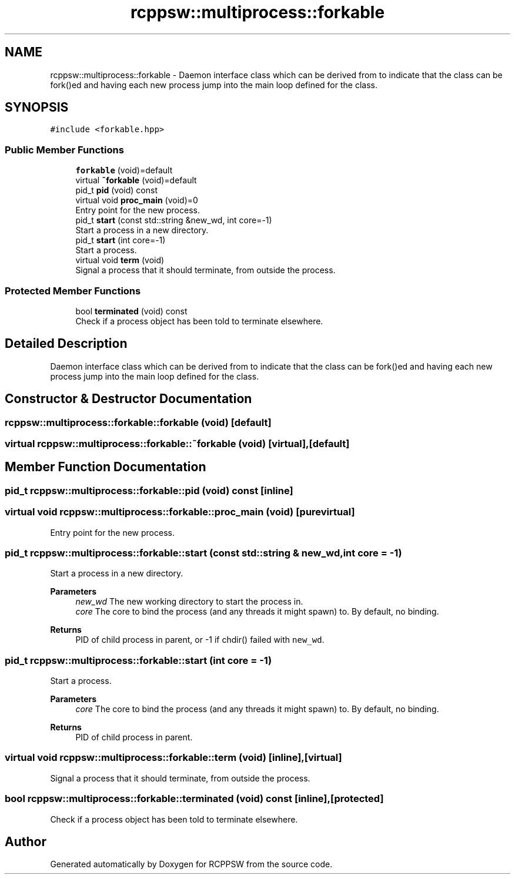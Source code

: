 .TH "rcppsw::multiprocess::forkable" 3 "Sat Feb 5 2022" "RCPPSW" \" -*- nroff -*-
.ad l
.nh
.SH NAME
rcppsw::multiprocess::forkable \- Daemon interface class which can be derived from to indicate that the class can be fork()ed and having each new process jump into the main loop defined for the class\&.  

.SH SYNOPSIS
.br
.PP
.PP
\fC#include <forkable\&.hpp>\fP
.SS "Public Member Functions"

.in +1c
.ti -1c
.RI "\fBforkable\fP (void)=default"
.br
.ti -1c
.RI "virtual \fB~forkable\fP (void)=default"
.br
.ti -1c
.RI "pid_t \fBpid\fP (void) const"
.br
.ti -1c
.RI "virtual void \fBproc_main\fP (void)=0"
.br
.RI "Entry point for the new process\&. "
.ti -1c
.RI "pid_t \fBstart\fP (const std::string &new_wd, int core=\-1)"
.br
.RI "Start a process in a new directory\&. "
.ti -1c
.RI "pid_t \fBstart\fP (int core=\-1)"
.br
.RI "Start a process\&. "
.ti -1c
.RI "virtual void \fBterm\fP (void)"
.br
.RI "Signal a process that it should terminate, from outside the process\&. "
.in -1c
.SS "Protected Member Functions"

.in +1c
.ti -1c
.RI "bool \fBterminated\fP (void) const"
.br
.RI "Check if a process object has been told to terminate elsewhere\&. "
.in -1c
.SH "Detailed Description"
.PP 
Daemon interface class which can be derived from to indicate that the class can be fork()ed and having each new process jump into the main loop defined for the class\&. 
.SH "Constructor & Destructor Documentation"
.PP 
.SS "rcppsw::multiprocess::forkable::forkable (void)\fC [default]\fP"

.SS "virtual rcppsw::multiprocess::forkable::~forkable (void)\fC [virtual]\fP, \fC [default]\fP"

.SH "Member Function Documentation"
.PP 
.SS "pid_t rcppsw::multiprocess::forkable::pid (void) const\fC [inline]\fP"

.SS "virtual void rcppsw::multiprocess::forkable::proc_main (void)\fC [pure virtual]\fP"

.PP
Entry point for the new process\&. 
.SS "pid_t rcppsw::multiprocess::forkable::start (const std::string & new_wd, int core = \fC\-1\fP)"

.PP
Start a process in a new directory\&. 
.PP
\fBParameters\fP
.RS 4
\fInew_wd\fP The new working directory to start the process in\&. 
.br
\fIcore\fP The core to bind the process (and any threads it might spawn) to\&. By default, no binding\&.
.RE
.PP
\fBReturns\fP
.RS 4
PID of child process in parent, or -1 if chdir() failed with \fCnew_wd\fP\&. 
.RE
.PP

.SS "pid_t rcppsw::multiprocess::forkable::start (int core = \fC\-1\fP)"

.PP
Start a process\&. 
.PP
\fBParameters\fP
.RS 4
\fIcore\fP The core to bind the process (and any threads it might spawn) to\&. By default, no binding\&.
.RE
.PP
\fBReturns\fP
.RS 4
PID of child process in parent\&. 
.RE
.PP

.SS "virtual void rcppsw::multiprocess::forkable::term (void)\fC [inline]\fP, \fC [virtual]\fP"

.PP
Signal a process that it should terminate, from outside the process\&. 
.SS "bool rcppsw::multiprocess::forkable::terminated (void) const\fC [inline]\fP, \fC [protected]\fP"

.PP
Check if a process object has been told to terminate elsewhere\&. 

.SH "Author"
.PP 
Generated automatically by Doxygen for RCPPSW from the source code\&.
